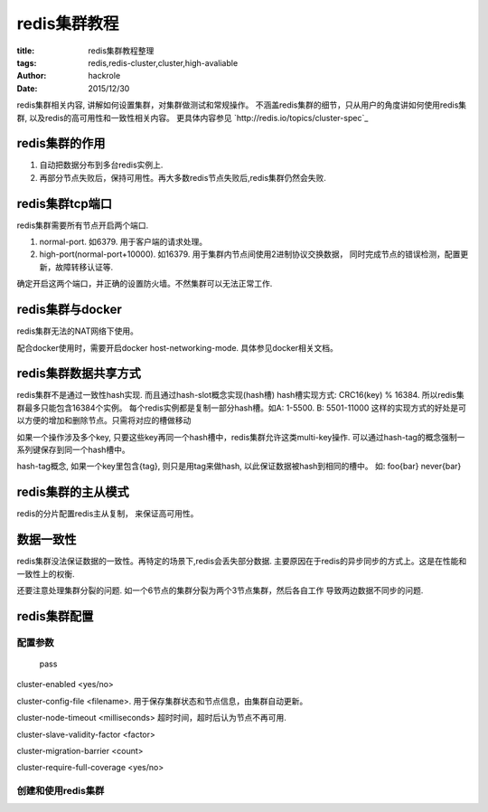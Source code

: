 redis集群教程
=============

:title: redis集群教程整理
:tags: redis,redis-cluster,cluster,high-avaliable
:author: hackrole
:date: 2015/12/30

redis集群相关内容, 讲解如何设置集群，对集群做测试和常规操作。
不涵盖redis集群的细节，只从用户的角度讲如何使用redis集群, 以及redis的高可用性和一致性相关内容。
更具体内容参见 `http://redis.io/topics/cluster-spec`_

redis集群的作用
---------------

1) 自动把数据分布到多台redis实例上.

2) 再部分节点失败后，保持可用性。再大多数redis节点失败后,redis集群仍然会失败.


redis集群tcp端口
----------------

redis集群需要所有节点开启两个端口.

1) normal-port. 如6379. 用于客户端的请求处理。

2) high-port(normal-port+10000). 如16379.
   用于集群内节点间使用2进制协议交换数据，
   同时完成节点的错误检测，配置更新，故障转移认证等.

确定开启这两个端口，并正确的设置防火墙。不然集群可以无法正常工作.

redis集群与docker
-----------------

redis集群无法的NAT网络下使用。

配合docker使用时，需要开启docker host-networking-mode. 具体参见docker相关文档。


redis集群数据共享方式
---------------------

redis集群不是通过一致性hash实现. 而且通过hash-slot概念实现(hash槽)
hash槽实现方式: CRC16(key) % 16384. 所以redis集群最多只能包含16384个实例。
每个redis实例都是复制一部分hash槽。如A: 1-5500. B: 5501-11000
这样的实现方式的好处是可以方便的增加和删除节点。只需将对应的槽做移动

如果一个操作涉及多个key, 只要这些key再同一个hash槽中，redis集群允许这类multi-key操作.
可以通过hash-tag的概念强制一系列键保存到同一个hash槽中。

hash-tag概念, 如果一个key里包含{tag}, 则只是用tag来做hash, 以此保证数据被hash到相同的槽中。
如: foo{bar} never{bar}


redis集群的主从模式
-------------------

redis的分片配置redis主从复制， 来保证高可用性。


数据一致性
----------

redis集群没法保证数据的一致性。再特定的场景下,redis会丢失部分数据.
主要原因在于redis的异步同步的方式上。这是在性能和一致性上的权衡.

还要注意处理集群分裂的问题. 如一个6节点的集群分裂为两个3节点集群，然后各自工作
导致两边数据不同步的问题.


redis集群配置
-------------

配置参数
~~~~~~~~

.. _TODO:

    pass

cluster-enabled <yes/no>

cluster-config-file <filename>. 用于保存集群状态和节点信息，由集群自动更新。

cluster-node-timeout <milliseconds> 超时时间，超时后认为节点不再可用.

cluster-slave-validity-factor <factor>

cluster-migration-barrier <count>

cluster-require-full-coverage <yes/no>

创建和使用redis集群
~~~~~~~~~~~~~~~~~~~

